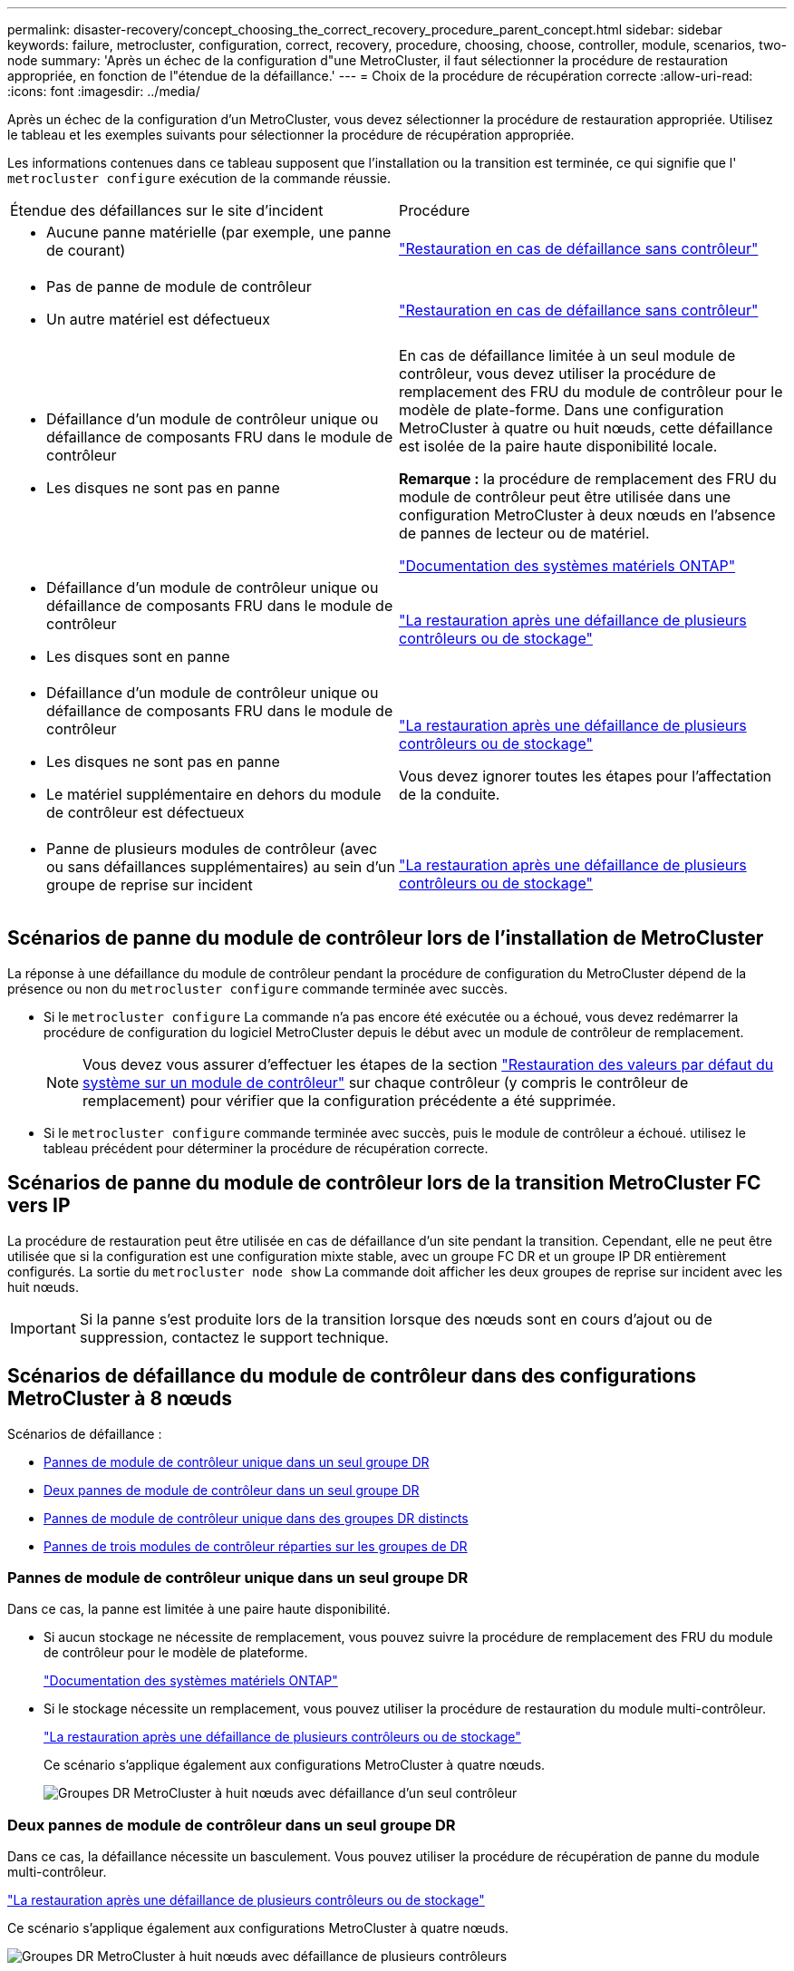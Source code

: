 ---
permalink: disaster-recovery/concept_choosing_the_correct_recovery_procedure_parent_concept.html 
sidebar: sidebar 
keywords: failure, metrocluster, configuration, correct, recovery, procedure, choosing, choose, controller, module, scenarios, two-node 
summary: 'Après un échec de la configuration d"une MetroCluster, il faut sélectionner la procédure de restauration appropriée, en fonction de l"étendue de la défaillance.' 
---
= Choix de la procédure de récupération correcte
:allow-uri-read: 
:icons: font
:imagesdir: ../media/


[role="lead"]
Après un échec de la configuration d'un MetroCluster, vous devez sélectionner la procédure de restauration appropriée. Utilisez le tableau et les exemples suivants pour sélectionner la procédure de récupération appropriée.

Les informations contenues dans ce tableau supposent que l'installation ou la transition est terminée, ce qui signifie que l' `metrocluster configure` exécution de la commande réussie.

|===


| Étendue des défaillances sur le site d'incident | Procédure 


 a| 
* Aucune panne matérielle (par exemple, une panne de courant)

 a| 
link:task_recover_from_a_non_controller_failure_mcc_dr.html["Restauration en cas de défaillance sans contrôleur"]



 a| 
* Pas de panne de module de contrôleur
* Un autre matériel est défectueux

 a| 
link:task_recover_from_a_non_controller_failure_mcc_dr.html["Restauration en cas de défaillance sans contrôleur"]



 a| 
* Défaillance d'un module de contrôleur unique ou défaillance de composants FRU dans le module de contrôleur
* Les disques ne sont pas en panne

 a| 
En cas de défaillance limitée à un seul module de contrôleur, vous devez utiliser la procédure de remplacement des FRU du module de contrôleur pour le modèle de plate-forme. Dans une configuration MetroCluster à quatre ou huit nœuds, cette défaillance est isolée de la paire haute disponibilité locale.

*Remarque :* la procédure de remplacement des FRU du module de contrôleur peut être utilisée dans une configuration MetroCluster à deux nœuds en l'absence de pannes de lecteur ou de matériel.

https://docs.netapp.com/platstor/index.jsp["Documentation des systèmes matériels ONTAP"^]



 a| 
* Défaillance d'un module de contrôleur unique ou défaillance de composants FRU dans le module de contrôleur
* Les disques sont en panne

 a| 
link:task_recover_from_a_multi_controller_and_or_storage_failure.html["La restauration après une défaillance de plusieurs contrôleurs ou de stockage"]



 a| 
* Défaillance d'un module de contrôleur unique ou défaillance de composants FRU dans le module de contrôleur
* Les disques ne sont pas en panne
* Le matériel supplémentaire en dehors du module de contrôleur est défectueux

 a| 
link:task_recover_from_a_multi_controller_and_or_storage_failure.html["La restauration après une défaillance de plusieurs contrôleurs ou de stockage"]

Vous devez ignorer toutes les étapes pour l'affectation de la conduite.



 a| 
* Panne de plusieurs modules de contrôleur (avec ou sans défaillances supplémentaires) au sein d'un groupe de reprise sur incident

 a| 
link:task_recover_from_a_multi_controller_and_or_storage_failure.html["La restauration après une défaillance de plusieurs contrôleurs ou de stockage"]

|===


== Scénarios de panne du module de contrôleur lors de l'installation de MetroCluster

La réponse à une défaillance du module de contrôleur pendant la procédure de configuration du MetroCluster dépend de la présence ou non du `metrocluster configure` commande terminée avec succès.

* Si le `metrocluster configure` La commande n'a pas encore été exécutée ou a échoué, vous devez redémarrer la procédure de configuration du logiciel MetroCluster depuis le début avec un module de contrôleur de remplacement.
+

NOTE: Vous devez vous assurer d'effectuer les étapes de la section link:https://docs.netapp.com/us-en/ontap-metrocluster/install-ip/task_sw_config_restore_defaults.html["Restauration des valeurs par défaut du système sur un module de contrôleur"] sur chaque contrôleur (y compris le contrôleur de remplacement) pour vérifier que la configuration précédente a été supprimée.

* Si le `metrocluster configure` commande terminée avec succès, puis le module de contrôleur a échoué. utilisez le tableau précédent pour déterminer la procédure de récupération correcte.




== Scénarios de panne du module de contrôleur lors de la transition MetroCluster FC vers IP

La procédure de restauration peut être utilisée en cas de défaillance d'un site pendant la transition. Cependant, elle ne peut être utilisée que si la configuration est une configuration mixte stable, avec un groupe FC DR et un groupe IP DR entièrement configurés. La sortie du `metrocluster node show` La commande doit afficher les deux groupes de reprise sur incident avec les huit nœuds.


IMPORTANT: Si la panne s'est produite lors de la transition lorsque des nœuds sont en cours d'ajout ou de suppression, contactez le support technique.



== Scénarios de défaillance du module de contrôleur dans des configurations MetroCluster à 8 nœuds

Scénarios de défaillance :

* <<Pannes de module de contrôleur unique dans un seul groupe DR>>
* <<Deux pannes de module de contrôleur dans un seul groupe DR>>
* <<Pannes de module de contrôleur unique dans des groupes DR distincts>>
* <<Pannes de trois modules de contrôleur réparties sur les groupes de DR>>




=== Pannes de module de contrôleur unique dans un seul groupe DR

Dans ce cas, la panne est limitée à une paire haute disponibilité.

* Si aucun stockage ne nécessite de remplacement, vous pouvez suivre la procédure de remplacement des FRU du module de contrôleur pour le modèle de plateforme.
+
https://docs.netapp.com/platstor/index.jsp["Documentation des systèmes matériels ONTAP"^]

* Si le stockage nécessite un remplacement, vous pouvez utiliser la procédure de restauration du module multi-contrôleur.
+
link:task_recover_from_a_multi_controller_and_or_storage_failure.html["La restauration après une défaillance de plusieurs contrôleurs ou de stockage"]

+
Ce scénario s'applique également aux configurations MetroCluster à quatre nœuds.

+
image::../media/mcc_dr_groups_8_node_with_a_single_controller_failure.gif[Groupes DR MetroCluster à huit nœuds avec défaillance d'un seul contrôleur]





=== Deux pannes de module de contrôleur dans un seul groupe DR

Dans ce cas, la défaillance nécessite un basculement. Vous pouvez utiliser la procédure de récupération de panne du module multi-contrôleur.

link:task_recover_from_a_multi_controller_and_or_storage_failure.html["La restauration après une défaillance de plusieurs contrôleurs ou de stockage"]

Ce scénario s'applique également aux configurations MetroCluster à quatre nœuds.

image::../media/mcc_dr_groups_8_node_with_a_multi_controller_failure.gif[Groupes DR MetroCluster à huit nœuds avec défaillance de plusieurs contrôleurs]



=== Pannes de module de contrôleur unique dans des groupes DR distincts

Dans ce cas, la défaillance est limitée à des paires haute disponibilité distinctes.

* Si aucun stockage ne nécessite de remplacement, vous pouvez suivre la procédure de remplacement des FRU du module de contrôleur pour le modèle de plateforme.
+
La procédure de remplacement des FRU est effectuée deux fois, une fois pour chaque module de contrôleur défaillant.

+
https://docs.netapp.com/platstor/index.jsp["Documentation des systèmes matériels ONTAP"^]

* Si le stockage nécessite un remplacement, vous pouvez utiliser la procédure de restauration du module multi-contrôleur.
+
link:task_recover_from_a_multi_controller_and_or_storage_failure.html["La restauration après une défaillance de plusieurs contrôleurs ou de stockage"]



image::../media/mcc_dr_groups_8_node_with_two_single_controller_failures.gif[Groupes DR MetroCluster à huit nœuds avec deux pannes de contrôleur unique]



=== Pannes de trois modules de contrôleur réparties sur les groupes de DR

Dans ce cas, la défaillance nécessite un basculement. Vous pouvez utiliser la procédure de récupération de panne du module multi-contrôleur pour le groupe DR un.

link:task_recover_from_a_multi_controller_and_or_storage_failure.html["La restauration après une défaillance de plusieurs contrôleurs ou de stockage"]

Vous pouvez utiliser la procédure de remplacement des FRU du module de contrôleur spécifique à la plate-forme pour le groupe DR deux.

https://docs.netapp.com/platstor/index.jsp["Documentation des systèmes matériels ONTAP"^]

image::../media/mcc_dr_groups_8_node_with_a_3_controller_failure.gif[Groupes DR MetroCluster à huit nœuds avec trois pannes de contrôleur]



== Scénarios de défaillance de module de contrôleur dans des configurations MetroCluster à 2 nœuds

La procédure que vous utilisez dépend de l'étendue de la panne.

* Si aucun stockage ne nécessite de remplacement, vous pouvez suivre la procédure de remplacement des FRU du module de contrôleur pour le modèle de plateforme.
+
https://docs.netapp.com/platstor/index.jsp["Documentation des systèmes matériels ONTAP"^]

* Si le stockage nécessite un remplacement, vous pouvez utiliser la procédure de restauration du module multi-contrôleur.
+
link:task_recover_from_a_multi_controller_and_or_storage_failure.html["La restauration après une défaillance de plusieurs contrôleurs ou de stockage"]



image::../media/mcc_dr_groups_2_node_with_a_single_controller_failure.gif[Groupes DR MetroCluster à deux nœuds avec défaillance d'un seul contrôleur]
